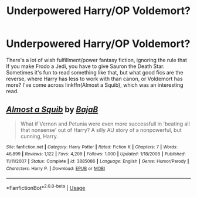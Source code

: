 #+TITLE: Underpowered Harry/OP Voldemort?

* Underpowered Harry/OP Voldemort?
:PROPERTIES:
:Author: thrawnca
:Score: 11
:DateUnix: 1545635040.0
:DateShort: 2018-Dec-24
:FlairText: Request
:END:
There's a lot of wish fulfillment/power fantasy fiction, ignoring the rule that If you make Frodo a Jedi, you have to give Sauron the Death Star. Sometimes it's fun to read something like that, but what good fics are the reverse, where Harry has less to work with than canon, or Voldemort has more? I've come across linkffn(Almost a Squib), which was an interesting read.


** [[https://www.fanfiction.net/s/3885086/1/][*/Almost a Squib/*]] by [[https://www.fanfiction.net/u/943028/BajaB][/BajaB/]]

#+begin_quote
  What if Vernon and Petunia were even more successfull in 'beating all that nonsense' out of Harry? A silly AU story of a nonpowerful, but cunning, Harry.
#+end_quote

^{/Site/:} ^{fanfiction.net} ^{*|*} ^{/Category/:} ^{Harry} ^{Potter} ^{*|*} ^{/Rated/:} ^{Fiction} ^{K} ^{*|*} ^{/Chapters/:} ^{7} ^{*|*} ^{/Words/:} ^{46,899} ^{*|*} ^{/Reviews/:} ^{1,122} ^{*|*} ^{/Favs/:} ^{4,209} ^{*|*} ^{/Follows/:} ^{1,000} ^{*|*} ^{/Updated/:} ^{1/18/2008} ^{*|*} ^{/Published/:} ^{11/11/2007} ^{*|*} ^{/Status/:} ^{Complete} ^{*|*} ^{/id/:} ^{3885086} ^{*|*} ^{/Language/:} ^{English} ^{*|*} ^{/Genre/:} ^{Humor/Parody} ^{*|*} ^{/Characters/:} ^{Harry} ^{P.} ^{*|*} ^{/Download/:} ^{[[http://www.ff2ebook.com/old/ffn-bot/index.php?id=3885086&source=ff&filetype=epub][EPUB]]} ^{or} ^{[[http://www.ff2ebook.com/old/ffn-bot/index.php?id=3885086&source=ff&filetype=mobi][MOBI]]}

--------------

*FanfictionBot*^{2.0.0-beta} | [[https://github.com/tusing/reddit-ffn-bot/wiki/Usage][Usage]]
:PROPERTIES:
:Author: FanfictionBot
:Score: 3
:DateUnix: 1545635054.0
:DateShort: 2018-Dec-24
:END:
